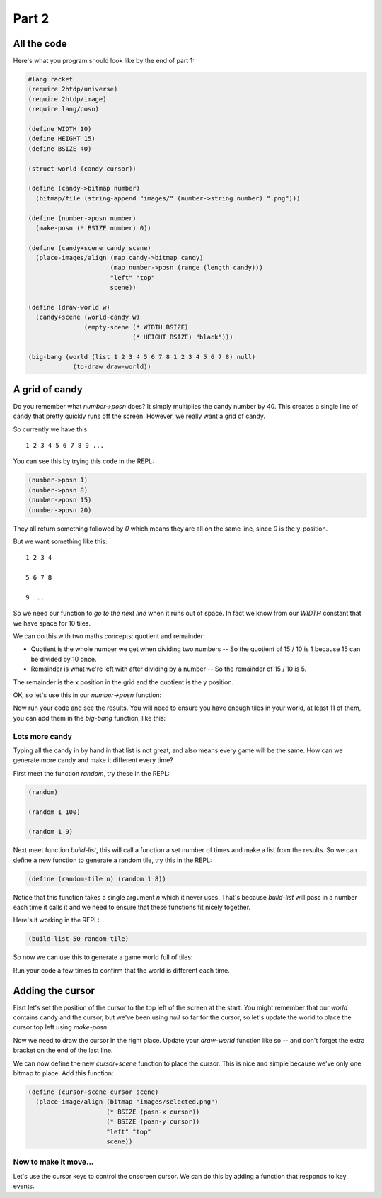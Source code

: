 .. _part2:

Part 2
======

All the code
------------

Here's what you program should look like by the end of part 1:

.. code:: racket

   #lang racket
   (require 2htdp/universe)
   (require 2htdp/image)
   (require lang/posn)

   (define WIDTH 10)
   (define HEIGHT 15)
   (define BSIZE 40)

   (struct world (candy cursor))

   (define (candy->bitmap number)
     (bitmap/file (string-append "images/" (number->string number) ".png")))

   (define (number->posn number)
     (make-posn (* BSIZE number) 0))

   (define (candy+scene candy scene)
     (place-images/align (map candy->bitmap candy)
			 (map number->posn (range (length candy)))
			 "left" "top"
			 scene))

   (define (draw-world w)
     (candy+scene (world-candy w) 
		  (empty-scene (* WIDTH BSIZE)
			       (* HEIGHT BSIZE) "black")))

   (big-bang (world (list 1 2 3 4 5 6 7 8 1 2 3 4 5 6 7 8) null)            
	       (to-draw draw-world))  

A grid of candy
---------------

Do you remember what `number->posn` does? It simply multiplies the
candy number by 40. This creates a single line of candy that pretty
quickly runs off the screen. However, we really want a grid of candy.

So currently we have this::

  1 2 3 4 5 6 7 8 9 ...

You can see this by trying this code in the REPL:

.. code:: racket

   (number->posn 1)
   (number->posn 8)
   (number->posn 15)
   (number->posn 20)

They all return something followed by `0` which means they are all on
the same line, since `0` is the y-position. 

But we want something like this::

  1 2 3 4

  5 6 7 8

  9 ...

So we need our function to `go to the next line` when it runs out of
space. In fact we know from our `WIDTH` constant that we have space
for 10 tiles.

We can do this with two maths concepts: quotient and remainder:

* Quotient is the whole number we get when dividing two numbers -- So
  the quotient of 15 / 10 is 1 because 15 can be divided by 10 once.
* Remainder is what we're left with after dividing by a number -- So
  the remainder of 15 / 10 is 5.

The remainder is the x position in the grid and the quotient is the y
position.

OK, so let's use this in our `number->posn` function:

.. code-block:: racket
   :emphasize-lines: 2-5

   (define (number->posn i)
     (define x (remainder i WIDTH))
     (define y (quotient i WIDTH))
     (make-posn (* BSIZE x) (* BSIZE y)))

Now run your code and see the results. You will need to ensure you
have enough tiles in your world, at least 11 of them, you can add them
in the `big-bang` function, like this:

.. code-block:: racket
   :emphasize-lines: 1

   (big-bang (world (list 1 2 3 4 5 6 7 8 1 2 3 4 5 6 7 8) null)            
            (to-draw draw-world))


Lots more candy
...............

Typing all the candy in by hand in that list is not great, and also
means every game will be the same. How can we generate more candy
and make it different every time?

First meet the function `random`, try these in the REPL:

.. code:: racket

   (random)

   (random 1 100)

   (random 1 9)

Next meet function `build-list`, this will call a function a set
number of times and make a list from the results. So we can
define a new function to generate a random tile, try this in the
REPL:

.. code:: racket

   (define (random-tile n) (random 1 8))

Notice that this function takes a single argument `n` which it never
uses. That's because `build-list` will pass in a number each time
it calls it and we need to ensure that these functions fit nicely
together.

Here's it working in the REPL:

.. code:: racket

   (build-list 50 random-tile)

So now we can use this to generate a game world full of tiles:

.. code-block:: racket
   :emphasize-lines: 1,3,4
		     
   (define (random-tile n) (random 1 9))

   (big-bang
      (world (build-list (* WIDTH HEIGHT) random-tile)
             null)            
     (to-draw draw-world))

Run your code a few times to confirm that the world is different
each time. 

Adding the cursor
-----------------

Fisrt let's set the position of the cursor to the top left of the
screen at the start. You might remember that our `world` contains
candy and the cursor, but we've been using `null` so far for the
cursor, so let's update the world to place the cursor top left
using `make-posn`

.. code-block:: racket
   :emphasize-lines: 3

   (big-bang
      (world (build-list (* WIDTH HEIGHT) random-tile)
             (make-posn 0 0))            
     (to-draw draw-world))

Now we need to draw the cursor in the right place. Update your
`draw-world` function like so -- and don't forget the extra bracket on
the end of the last line.

.. code-block:: racket
   :emphasize-lines: 2,5
		     
   (define (draw-world w)
     (cursor+scene (world-cursor w)
		   (candy+scene (world-candy w) 
				(empty-scene (* WIDTH BLOCK-SIZE)
					     (* HEIGHT BLOCK-SIZE) "black"))))

We can now define the new `cursor+scene` function to place the
cursor. This is nice and simple because we've only one bitmap to
place. Add this function:

.. code-block:: racket

   (define (cursor+scene cursor scene)
     (place-image/align (bitmap "images/selected.png")
			(* BSIZE (posn-x cursor))
			(* BSIZE (posn-y cursor))
			"left" "top"
			scene))

Now to make it move...
......................

Let's use the cursor keys to control the onscreen cursor. We can do
this by adding a function that responds to key events.






